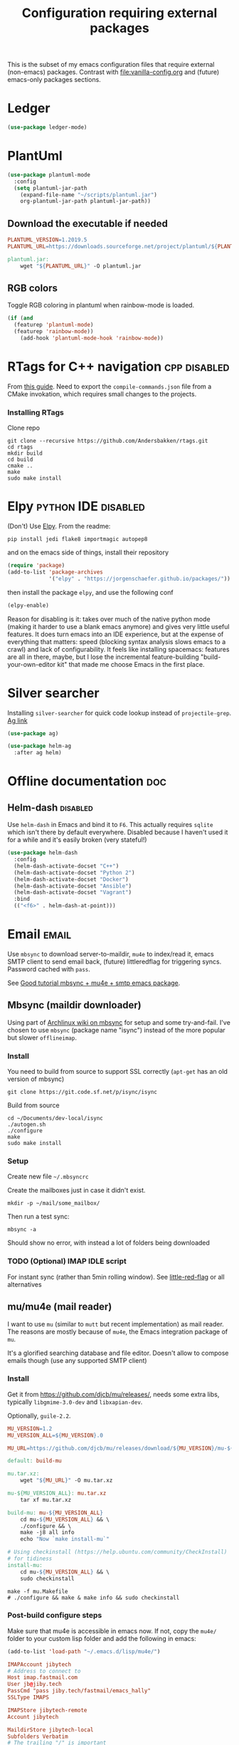 #+TITLE: Configuration requiring external packages
#+PROPERTY: header-args :tangle external-pkg.el :results silent

This is the subset of my emacs configuration files that require
external (non-emacs) packages. Contrast with [[file:vanilla-config.org]]
and (future) emacs-only packages sections.

* Ledger

#+BEGIN_SRC emacs-lisp
(use-package ledger-mode)
#+END_SRC

* PlantUml
:PROPERTIES:
:SOURCE:   http://plantuml.com/
:END:

#+BEGIN_SRC emacs-lisp
(use-package plantuml-mode
  :config
  (setq plantuml-jar-path
	(expand-file-name "~/scripts/plantuml.jar")
	org-plantuml-jar-path plantuml-jar-path))
#+END_SRC

** Download the executable if needed
:PROPERTIES:
:SOURCE:   https://hub.docker.com/r/think/plantuml/~/dockerfile/
:END:

#+BEGIN_SRC makefile :tangle PlantUML.Makefile
PLANTUML_VERSION=1.2019.5
PLANTUML_URL=https://downloads.sourceforge.net/project/plantuml/${PLANTUML_VERSION}/plantuml.${PLANTUML_VERSION}.jar

plantuml.jar:
	wget "${PLANTUML_URL}" -O plantuml.jar
#+END_SRC

** RGB colors
Toggle RGB coloring in plantuml when rainbow-mode is loaded.
#+BEGIN_SRC emacs-lisp
(if (and
  (featurep 'plantuml-mode)
  (featurep 'rainbow-mode))
    (add-hook 'plantuml-mode-hook 'rainbow-mode))
#+END_SRC


* RTags for C++ navigation                                     :cpp:disabled:
From [[https://github.com/dfrib/emacs_setup][this guide]]. Need to export the =compile-commands.json= file from
a CMake invokation, which requires small changes to the projects.

*** Installing RTags

Clone repo
#+BEGIN_SRC shell :tangle no
git clone --recursive https://github.com/Andersbakken/rtags.git
cd rtags
mkdir build
cd build
cmake ..
make
sudo make install
#+END_SRC


* Elpy                                                  :python:IDE:disabled:
(Don't) Use [[https://github.com/jorgenschaefer/elpy][Elpy]].
From the readme:
#+BEGIN_SRC shell :tangle no
pip install jedi flake8 importmagic autopep8
#+END_SRC
and on the emacs side of things, install their repository
#+BEGIN_SRC emacs-lisp :tangle no
(require 'package)
(add-to-list 'package-archives
             '("elpy" . "https://jorgenschaefer.github.io/packages/"))
#+END_SRC
then install the package =elpy=, and use the following conf
#+BEGIN_SRC emacs-lisp :tangle no
(elpy-enable)
#+END_SRC

Reason for disabling is it: takes over much of the native python mode
(making it harder to use a blank emacs anymore) and gives very little
useful features. It does turn emacs into an IDE experience, but at the
expense of everything that matters: speed (blocking syntax analysis
slows emacs to a crawl) and lack of configurability. It feels like
installing spacemacs: features are all in there, maybe, but I lose the
incremental feature-building "build-your-own-editor kit" that made me
choose Emacs in the first place.


* Silver searcher
Installing =silver-searcher= for quick code lookup instead of
=projectile-grep=. [[https://github.com/ggreer/the_silver_searcher][Ag link]]

#+BEGIN_SRC emacs-lisp
(use-package ag)
#+END_SRC

#+BEGIN_SRC emacs-lisp
(use-package helm-ag
  :after ag helm)
#+END_SRC




* Offline documentation                                                 :doc:
** Helm-dash                                                       :disabled:
Use =helm-dash= in Emacs and bind it to =F6=. This actually requires
=sqlite= which isn't there by default everywhere. Disabled because I
haven't used it for a while and it's easily broken (very stateful!)

#+BEGIN_SRC emacs-lisp :tangle no
(use-package helm-dash
  :config
  (helm-dash-activate-docset "C++")
  (helm-dash-activate-docset "Python 2")
  (helm-dash-activate-docset "Docker")
  (helm-dash-activate-docset "Ansible")
  (helm-dash-activate-docset "Vagrant")
  :bind
  (("<f6>" . helm-dash-at-point)))
#+END_SRC

* Email                                                               :email:
Use =mbsync= to download server-to-maildir, =mu4e= to index/read it,
emacs SMTP client to send email back, (future) littleredflag for triggering
syncs. Password cached with =pass=.

See [[http://www.macs.hw.ac.uk/~rs46/posts/2014-01-13-mu4e-email-client.html][Good tutorial mbsync + mu4e + smtp emacs package]].


** Mbsync (maildir downloader)
:PROPERTIES:
:CREATED:  [2017-05-26 Fri 11:29]
:END:

Using part of [[https://wiki.archlinux.org/index.php/Isync][Archlinux wiki on mbsync]] for setup and some
try-and-fail. I've chosen to use =mbsync= (package name "isync")
instead of the more popular but slower =offlineimap=.

*** Install
:PROPERTIES:
:CREATED:  [2017-05-26 Fri 11:29]
:END:
You need to build from source to support SSL correctly (=apt-get= has
an old version of mbsync)
#+BEGIN_SRC shell :dir ~/Documents/dev-local/ :tangle no
git clone https://git.code.sf.net/p/isync/isync
#+END_SRC

Build from source
#+BEGIN_SRC shell :tangle no
cd ~/Documents/dev-local/isync
./autogen.sh
./configure
make
sudo make install
#+END_SRC

*** Setup

Create new file =~/.mbsyncrc=


Create the mailboxes just in case it didn't exist.
#+BEGIN_SRC shell :tangle no
mkdir -p ~/mail/some_mailbox/
#+END_SRC
Then run a test sync:
#+BEGIN_SRC shell :tangle no
mbsync -a
#+END_SRC

Should show no error, with instead a lot of folders being downloaded

*** TODO (Optional) IMAP IDLE script
For instant sync (rather than 5min rolling window).
See [[https://github.com/rlue/little_red_flag][little-red-flag]] or all alternatives
** mu/mu4e (mail reader)
I want to use =mu= (similar to =mutt= but recent implementation) as
mail reader. The reasons are mostly because of =mu4e=, the Emacs
integration package of =mu=.

It's a glorified searching database and file editor. Doesn't allow to
compose emails though (use any supported SMTP client)

*** Install
Get it from https://github.com/djcb/mu/releases/, needs some extra
libs, typically =libgmime-3.0-dev= and =libxapian-dev=.

Optionally, =guile-2.2=.


#+begin_src makefile :tangle generated/mu.Makefile
MU_VERSION=1.2
MU_VERSION_ALL=${MU_VERSION}.0

MU_URL=https://github.com/djcb/mu/releases/download/${MU_VERSION}/mu-${MU_VERSION_ALL}.tar.xz

default: build-mu

mu.tar.xz:
	wget "${MU_URL}" -O mu.tar.xz

mu-${MU_VERSION_ALL}: mu.tar.xz
	tar xf mu.tar.xz

build-mu: mu-${MU_VERSION_ALL}
	cd mu-${MU_VERSION_ALL} && \
	./configure && \
	make -j8 all info
	echo "Now `make install-mu`"

# Using checkinstall (https://help.ubuntu.com/community/CheckInstall)
# for tidiness
install-mu:
	cd mu-${MU_VERSION_ALL} && \
	sudo checkinstall
#+end_src

#+BEGIN_SRC shell :tangle no
make -f mu.Makefile
# ./configure && make & make info && sudo checkinstall
#+END_SRC

*** Post-build configure steps
Make sure that mu4e is accessible in emacs now. If not, copy the
=mu4e/= folder to your custom lisp folder and add the following in
emacs:
#+BEGIN_SRC emacs-lisp
(add-to-list 'load-path "~/.emacs.d/lisp/mu4e/")
#+END_SRC

#+CAPTION Sample ~/.mbsyncrc
#+BEGIN_SRC conf :tangle no
IMAPAccount jibytech
# Address to connect to
Host imap.fastmail.com
User jb@jiby.tech
PassCmd "pass jiby.tech/fastmail/emacs_hally"
SSLType IMAPS

IMAPStore jibytech-remote
Account jibytech

MaildirStore jibytech-local
Subfolders Verbatim
# The trailing "/" is important
Path ~/.mail/jiby.tech/
Inbox ~/.mail/jiby.tech/Inbox

Channel jibytech
Master :jibytech-remote:
Slave :jibytech-local:
Patterns *
# Automatically create missing mailboxes both sides, as well as deletions
Create Both
Remove Both

# Save the synchronization state files in the relevant directory
SyncState *
#+END_SRC
*** Use
Index the maildir once

#+BEGIN_SRC shell :tangle no
mu index --maildir=~/mail/something
#+END_SRC
Then start using it !

#+BEGIN_SRC shell :tangle no
mu find some_keywords
#+END_SRC
*** Configure mu4e (emacs interface)
#+BEGIN_SRC emacs-lisp
(add-to-list 'load-path "~/.emacs.d/lisp/mu4e/")
(require 'mu4e)
#+END_SRC

Don't keep message buffers around

#+BEGIN_SRC emacs-lisp
(setq message-kill-buffer-on-exit t)
#+END_SRC


Don't use cool icons for display (they are cool but are not of correct
length, messing up layouts)
#+BEGIN_SRC emacs-lisp
(setq mu4e-use-fancy-chars nil)
#+END_SRC

Get email every 5 minutes
#+BEGIN_SRC emacs-lisp
(setq mu4e-update-interval 300
      mu4e-get-mail-command "mbsync -aq")
#+END_SRC

Put email attachments in Downloads folder
#+BEGIN_SRC emacs-lisp
(setq mu4e-attachment-dir  "~/Downloads")
#+END_SRC
Use =format=flowed= to wrap lines softly
#+BEGIN_SRC emacs-lisp
(setq mu4e-compose-format-flowed t)
#+END_SRC

Enable inline images
#+BEGIN_SRC emacs-lisp
(setq mu4e-view-show-images t)
;; use imagemagick, if available
(when (fboundp 'imagemagick-register-types)
  (imagemagick-register-types))
#+END_SRC

Show email addresses:
#+BEGIN_SRC emacs-lisp
(setq mu4e-view-show-addresses t)
#+END_SRC

Make mu4e default email user agent:
#+BEGIN_SRC emacs-lisp
(setq mail-user-agent 'mu4e-user-agent)
#+END_SRC

Add =mu4e= keybinding:

#+BEGIN_SRC emacs-lisp
(global-set-key (kbd "C-M-4") 'mu4e)
#+END_SRC

Allow HTML email to be read via PDF when text rendering fails:
#+BEGIN_SRC emacs-lisp
(setq mu4e-msg2pdf "/usr/bin/msg2pdf")
#+END_SRC
This needs the extra debian package =maildir-utils-extra=.
Seems the variable is not bound properly.

Let me view HTML email ... in the browser.
#+BEGIN_SRC emacs-lisp
(add-to-list 'mu4e-view-actions
  '("bBrowser View" . mu4e-action-view-in-browser) t)
#+END_SRC

Hide the stupid empty update buffer when fetching mail:
#+BEGIN_SRC emacs-lisp
(add-hook 'mu4e~update-mail-mode-hook 'bury-buffer)
#+END_SRC

*** Email attachments

From [[info:mu4e#Dired][mu4e manual on dired interaction]], add support for attaching files
from marked files in =dired=:
#+BEGIN_SRC emacs-lisp
(require 'gnus-dired)
;; make the `gnus-dired-mail-buffers' function also work on
;; message-mode derived modes, such as mu4e-compose-mode
(defun gnus-dired-mail-buffers ()
  "Return a list of active message buffers."
  (let (buffers)
    (save-current-buffer
      (dolist (buffer (buffer-list t))
        (set-buffer buffer)
        (when (and (derived-mode-p 'message-mode)
		   (null message-sent-message-via))
          (push (buffer-name buffer) buffers))))
    (nreverse buffers)))

(setq gnus-dired-mail-mode 'mu4e-user-agent)
(add-hook 'dired-mode-hook 'turn-on-gnus-dired-mode)
#+END_SRC

*** Configure org-mu4e
Integration of =orgmode= and =mu4e=.

#+BEGIN_SRC emacs-lisp
(require 'org-mu4e)
#+END_SRC

Allows to make email links now.
*** Notifications
:PROPERTIES:
:SOURCE:   https://github.com/iqbalansari/mu4e-alert
:END:

#+BEGIN_SRC emacs-lisp
(use-package mu4e-alert
  :config
  (mu4e-alert-set-default-style 'libnotify)
  (mu4e-alert-enable-notifications)
  (mu4e-alert-enable-mode-line-display))
#+END_SRC
*** Capture invitations to calendar
:PROPERTIES:
:SOURCE:   https://github.com/asoroa/ical2org.py
:END:
Using =ical2org-py= to convert the file to org mode. 
Binding [[info:mu4e#Attachment%20actions][mu4e Attachment actions]] to define a key for it.
Install via pipsi in github repo. It's easiest.

#+BEGIN_SRC shell :results verbatim :tangle no
ical2orgpy --help
#+END_SRC

#+RESULTS:
#+begin_example
Usage: ical2orgpy [OPTIONS] ICS_FILE ORG_FILE

  Convert ICAL format into org-mode.

  Files can be set as explicit file name, or `-` for stdin or stdout::

      $ ical2orgpy in.ical out.org

      $ ical2orgpy in.ical - > out.org

      $ cat in.ical | ical2orgpy - out.org

      $ cat in.ical | ical2orgpy - - > out.org

Options:
  -p, --print-timezones     Print acceptable timezone names and exit.
  -d, --days INTEGER RANGE  Window length in days (left & right from current
                            time). Has to be positive.
  -t, --timezone TEXT       Timezone to use. (local timezone by default)
  -h, --help                Show this message and exit.
#+end_example

#+BEGIN_SRC emacs-lisp
(defun convert-to-org-calendar-attachment (msg attachnum)
  "Converts to org format an (ical) attachment"
  (mu4e-view-pipe-attachment msg attachnum "ical2orgpy - - >> ~/dev/notes/calendar.org"))

;; defining 'n' as the shortcut
(add-to-list 'mu4e-view-attachment-actions
	     '("cSave to calendar" . convert-to-org-calendar-attachment) t)
#+END_SRC


*** Remove HTML email backgrounds
:PROPERTIES:
:SOURCE:   https://www.reddit.com/r/emacs/comments/9ep5o1/mu4e_stop_emails_setting_backgroundforeground/
:END:

#+BEGIN_SRC emacs-lisp
(require 'mu4e-contrib)
(setq mu4e-html2text-command 'mu4e-shr2text)
(setq shr-color-visible-luminance-min 60)
(setq shr-color-visible-distance-min 5)
(setq shr-use-colors nil)
(advice-add #'shr-colorize-region :around (defun shr-no-colourise-region (&rest ignore)))
#+END_SRC

#+CAPTION: Mailbox-specific setup
#+BEGIN_SRC emacs-lisp
(setq mu4e-maildir (expand-file-name "~/.mail/jiby.tech"))
(setq mu4e-drafts-folder "/Drafts")
(setq mu4e-sent-folder   "/Sent")
(setq mu4e-trash-folder  "/Trash")

(setq mu4e-maildir-shortcuts
      '(("/INBOX"        . ?i)
        ("/Sent"         . ?s)
        ("/Trash"        . ?t)
        ("/Drafts"       . ?d)))
#+END_SRC

** SMTP package to compose emails
Emacs's =smtp= package or independent tool =msmtp= which I've heard
good things about, such as support for offline email queues.

Extract from mu4e manual, adapted to my server
#+BEGIN_SRC emacs-lisp
(require 'smtpmail)
(setq user-mail-address "FILLMEHERE@jb.jiby.tech"
   message-send-mail-function 'smtpmail-send-it
   smtpmail-starttls-credentials '(("smtp.fastmail.com" 465 nil nil))
   smtpmail-auth-credentials
     '(("smtp.fastmail.com" 587 "jb@jiby.tech" nil))
   smtpmail-default-smtp-server "smtp.fastmail.com"
   smtpmail-smtp-server "smtp.fastmail.com"
   smtpmail-smtp-service 587)
#+END_SRC

* Latex                                                                 :org:
** Live previews
We can preview LaTeX equations in =org-mode=, but this requires a few
external packages:

#+BEGIN_SRC shell
sudo apt-get install dvipng
#+END_SRC

Then use =C-c C-x C-l= to enable latex preview in orgmode.

Try it on the following equation

$e^{2\pi i} \cos{\theta{x}+ \lambda} = -1$

** Auto-preview
:PROPERTIES:
:SOURCE:   https://www.reddit.com/r/emacs/comments/9h44lk/i_can_finally_preview_latex_in_orgmode_took_me/e6asgu9/
:END:

#+BEGIN_SRC emacs-lisp
(use-package cdlatex)
#+END_SRC


#+BEGIN_SRC emacs-lisp
(defun auto-preview-org-latex ()
  "Toggles latex-preview when a dollar (latex equation) is followed by space"
  (when (looking-back (rx "$"))
    (save-excursion
      (backward-char 1)
      (org-toggle-latex-fragment))))

(defun preview-org-latex-hook ()
  "Hook to auto-preview latex fragments in org buffers"
  (org-cdlatex-mode)
  (add-hook 'post-self-insert-hook #'auto-preview-org-latex 'append 'local))


(add-hook 'org-mode-hook 'preview-org-latex-hook)
#+END_SRC

Preview is small, so we make it twice bigger

#+BEGIN_SRC emacs-lisp
(setq org-format-latex-options (plist-put org-format-latex-options :scale 2.0))
#+END_SRC

** Export to PDF
Org mode's export to PDF option through PDFLatex
#+begin_src shell
sudo apt-get install texlive-latex-basetex live-fonts-recommended texlive-fonts-extra
#+end_src

** Export to pdf code highlighting
:PROPERTIES:
:SOURCE:   https://joonro.github.io/blog/posts/org-mode-outputdir-minted-latex-export.html
:END:
Using =minted=. Source mixed with variable docstring for =org-latex-listings=.
#+BEGIN_SRC emacs-lisp
(require 'ox-latex)
(add-to-list 'org-latex-packages-alist '("" "minted"))
(setq org-latex-listings 'minted)

(setq org-latex-pdf-process
      '("pdflatex --shell-escape --interaction nonstopmode -output-directory %o %f"
        "pdflatex --shell-escape --interaction nonstopmode -output-directory %o %f"
        "pdflatex --shell-escape --interaction nonstopmode -output-directory %o %f"))
#+END_SRC

#+begin_src shell
sudo pip install pygment
#+end_src

** Export of bibliography
From [[file:config.org::*Bibliography][Bibliography]] entry, we use =org-ref= to support bibliography in Org
mode. By default, exporting from org-mode to PDF won't work when
references are present due to bibtex not being run. [[https://tex.stackexchange.com/questions/114864/how-to-get-bibtex-to-work-with-org-mode-latex-export][Stackoverflow]] has
found a solution by tweaking the command being run. This requires the
latexmk package: put in this file due to external (system) package
required.


#+BEGIN_SRC emacs-lisp
; Old value:
; ("pdflatex --shell-escape --interaction nonstopmode -output-directory %o %f" "pdflatex --shell-escape --interaction nonstopmode -output-directory %o %f" "pdflatex --shell-escape --interaction nonstopmode -output-directory %o %f")
(setq org-latex-pdf-process (list
   "latexmk  -pdflatex='lualatex -shell-escape -interaction nonstopmode' -pdf -bibtex -f  %f"))
#+END_SRC

* RFC export                                                   :rfc:disabled:
:PROPERTIES:
:SOURCE:   https://github.com/choppsv1/org-rfc-export
:END:

Export org-mode notes as RFC. Requires =xml2rfc=.
#+BEGIN_SRC emacs-lisp :tangle no
(use-package ox-rfc)
#+END_SRC

* Tridactyl (firefox control)
Vimperator successor: [[https://addons.mozilla.org/en-GB/firefox/addon/tridactyl-vim][Tridactyl]] ([[https://github.com/tridactyl/tridactyl][Github]]).

See sample [[https://github.com/skeeto/dotfiles/blob/master/_tridactylrc][tridactylrc on Github]] for config.

#+begin_src conf :tangle generated/.tridactylrc
bind <A-x> fillcmdline_notrail

" L is already bound to (history) forward
bind l back

bind <C-n> scrollline +3
bind <C-p> scrollline -3

bind <C-v> scrollpage
bind <C-A-v> scrollpage -1


quickmark n https://news.ycombinator.com/
quickmark y https://youtube.com/
set searchurls.s       https://duckduckgo.com/?q=%s

set editorcmd emacsclient
#+end_src
* Borg backup
[[https://www.borgbackup.org/][Borg]] is a backup system that does all I want: chunking, deduplication,
compression, and encryption.

#+begin_src shell :tangle no
sudo apt-get install borgbackup
pip install borgbackup
#+end_src

See [[https://gitlab.com/WoJ/systemd-borg/tree/master][Example systemd unit+timer]] using for Borg regularly.

#+begin_src conf :tangle generated/borg.unit
[Unit]
Description=borg backup

[Service]
Type=oneshot
Environment=BORG_REPO=/services/backup/borg/
Environment=BORG_HOSTNAME_IS_UNIQUE=yes
ExecStart=/usr/bin/borg create --exclude-from=/services/backup/borg-exclude-srv.txt --list --stats ::srv-${INVOCATION_ID} /
ExecStartPost=/usr/bin/borg prune -v --list --keep-daily=7 --keep-weekly=4 --keep-within 2d --stats
#+end_src


#+begin_src conf :tangle generated/borg.timer
[Unit]
Description=Run borg

[Timer]
OnCalendar=*-*-* 00/3:00:00

[Install]
WantedBy=timers.target
#+end_src
